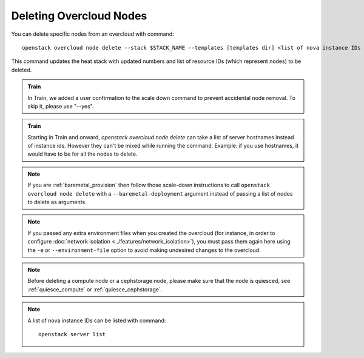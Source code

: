 .. _delete_nodes:

Deleting Overcloud Nodes
========================

You can delete specific nodes from an overcloud with command::

    openstack overcloud node delete --stack $STACK_NAME --templates [templates dir] <list of nova instance IDs or hostnames starting in Train>

This command updates the heat stack with updated numbers and list of resource
IDs (which represent nodes) to be deleted.

.. admonition:: Train
   :class: train

   In Train, we added a user confirmation to the scale down command to
   prevent accidental node removal.
   To skip it, please use "--yes".

.. admonition:: Train
   :class: train

   Starting in Train and onward, `openstack overcloud node delete` can take
   a list of server hostnames instead of instance ids. However they can't be
   mixed while running the command. Example: if you use hostnames, it would
   have to be for all the nodes to delete.

.. note::
  If you are :ref:`baremetal_provision` then follow those
  scale-down instructions to call ``openstack overcloud node delete`` with a
  ``--baremetal-deployment`` argument instead of passing a list of nodes to
  delete as arguments.

.. note::
   If you passed any extra environment files when you created the overcloud (for
   instance, in order to configure :doc:`network isolation
   <../features/network_isolation>`), you must pass them again here
   using the ``-e`` or ``--environment-file`` option to avoid making undesired
   changes to the overcloud.

.. note::
   Before deleting a compute node or a cephstorage node, please make sure that
   the node is quiesced, see :ref:`quiesce_compute` or
   :ref:`quiesce_cephstorage`.

.. note::
   A list of nova instance IDs can be listed with command::

       openstack server list
